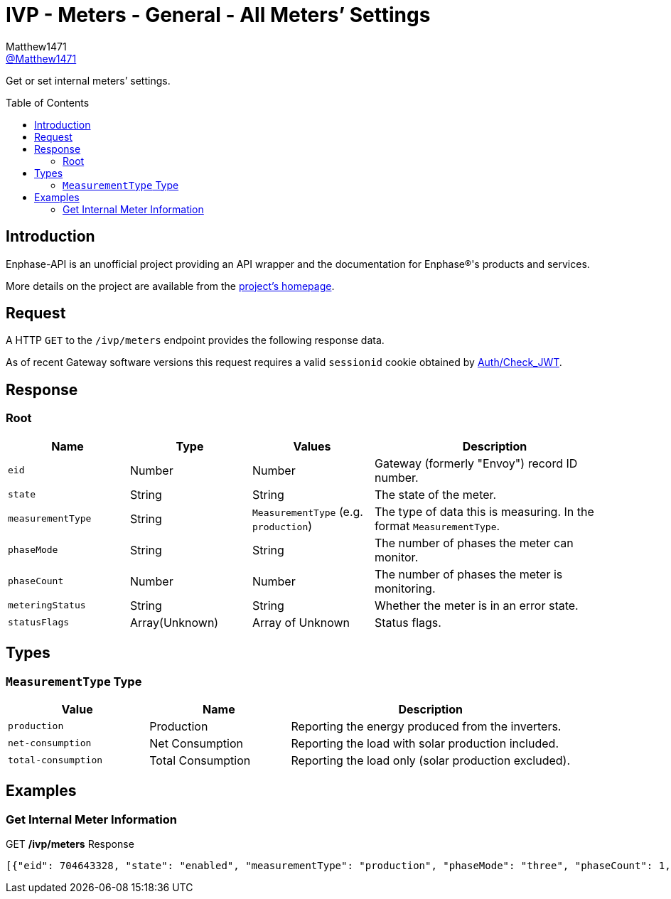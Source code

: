 = IVP - Meters - General - All Meters’ Settings
:toc: preamble
Matthew1471 <https://github.com/matthew1471[@Matthew1471]>;

// Document Settings:

// Set the ID Prefix and ID Separators to be consistent with GitHub so links work irrespective of rendering platform. (https://docs.asciidoctor.org/asciidoc/latest/sections/id-prefix-and-separator/)
:idprefix:
:idseparator: -

// Any code blocks will be in JSON by default.
:source-language: json

ifndef::env-github[:icons: font]

// Set the admonitions to have icons (Github Emojis) if rendered on GitHub (https://blog.mrhaki.com/2016/06/awesome-asciidoctor-using-admonition.html).
ifdef::env-github[]
:status:
:caution-caption: :fire:
:important-caption: :exclamation:
:note-caption: :paperclip:
:tip-caption: :bulb:
:warning-caption: :warning:
endif::[]

// Document Variables:
:release-version: 1.0
:url-org: https://github.com/Matthew1471
:url-repo: {url-org}/Enphase-API
:url-contributors: {url-repo}/graphs/contributors

Get or set internal meters’ settings.

== Introduction

Enphase-API is an unofficial project providing an API wrapper and the documentation for Enphase(R)'s products and services.

More details on the project are available from the link:../../../../README.adoc[project's homepage].

== Request

A HTTP `GET` to the `/ivp/meters` endpoint provides the following response data.

As of recent Gateway software versions this request requires a valid `sessionid` cookie obtained by link:../../Auth/Check_JWT.adoc[Auth/Check_JWT].

== Response

=== Root

[cols="1,1,1,2", options="header"]
|===
|Name
|Type
|Values
|Description

|`eid`
|Number
|Number
|Gateway (formerly "Envoy") record ID number.

|`state`
|String
|String
|The state of the meter.

|`measurementType`
|String
|`MeasurementType` (e.g. `production`)
|The type of data this is measuring. In the format `MeasurementType`.

|`phaseMode`
|String
|String
|The number of phases the meter can monitor.

|`phaseCount`
|Number
|Number
|The number of phases the meter is monitoring.

|`meteringStatus`
|String
|String
|Whether the meter is in an error state.

|`statusFlags`
|Array(Unknown)
|Array of Unknown
|Status flags.

|===

== Types

=== `MeasurementType` Type

[cols="1,1,2", options="header"]
|===
|Value
|Name
|Description

|`production`
|Production
|Reporting the energy produced from the inverters.

|`net-consumption`
|Net Consumption
|Reporting the load with solar production included.

|`total-consumption`
|Total Consumption
|Reporting the load only (solar production excluded).

|===

== Examples

=== Get Internal Meter Information

.GET */ivp/meters* Response
[source,json,subs="+quotes"]
----
[{"eid": 704643328, "state": "enabled", "measurementType": "production", "phaseMode": "three", "phaseCount": 1, "meteringStatus": "normal", "statusFlags": []}, {"eid": 704643584, "state": "enabled", "measurementType": "net-consumption", "phaseMode": "three", "phaseCount": 1, "meteringStatus": "normal", "statusFlags": []}]
----